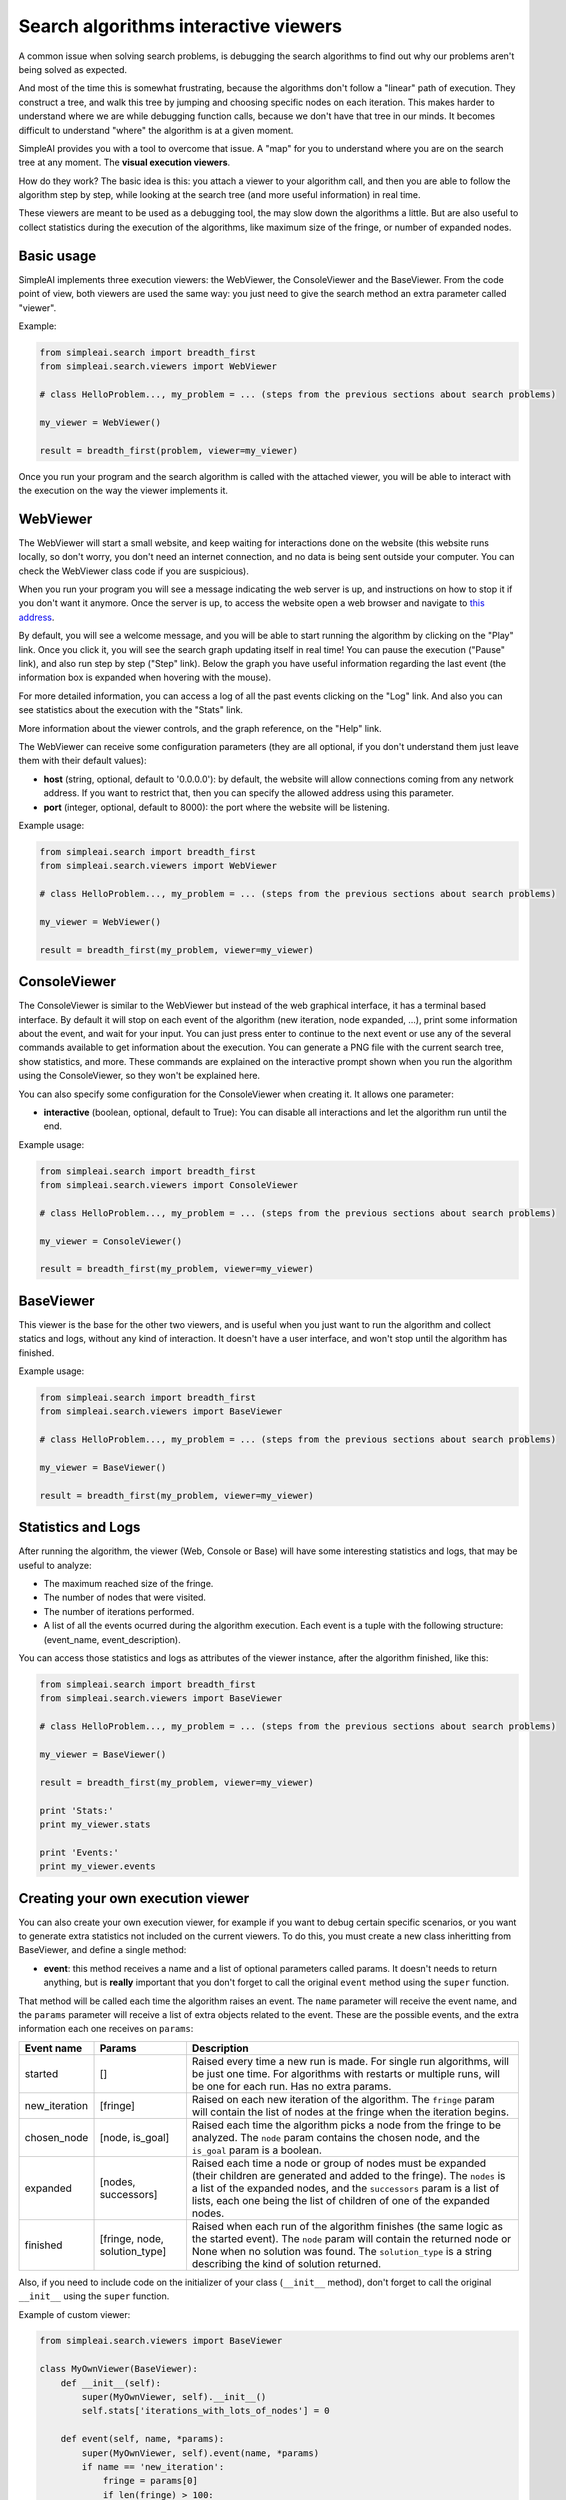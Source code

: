 Search algorithms interactive viewers
=====================================

A common issue when solving search problems, is debugging the search
algorithms to find out why our problems aren't being solved as expected.

And most of the time this is somewhat frustrating, because the algorithms don't
follow a "linear" path of execution. They construct a tree, and walk this tree
by jumping and choosing specific nodes on each iteration. 
This makes harder to understand where we are while debugging function calls, 
because we don't have that tree in our minds. 
It becomes difficult to understand "where" the algorithm is at a given moment.

SimpleAI provides you with a tool to overcome that issue. A "map" for you to understand
where you are on the search tree at any moment. The **visual execution
viewers**.

How do they work? The basic idea is this: you attach a viewer to your algorithm 
call, and then you are able to follow the algorithm step by step, while looking 
at the search tree (and more useful information) in real time.

These viewers are meant to be used as a debugging tool, the may slow down the
algorithms a little. But are also useful to collect statistics during the
execution of the algorithms, like maximum size of the fringe, or number of
expanded nodes.

.. image:: ./images/web_viewer_screenshot.png
   :width: 50%
   :align: center

Basic usage
-----------

SimpleAI implements three execution viewers: the WebViewer, the ConsoleViewer
and the BaseViewer. From the code point of view, both viewers are used the same
way: you just need to give the search method an extra parameter called
"viewer".

Example:

.. code-block:: python

    from simpleai.search import breadth_first
    from simpleai.search.viewers import WebViewer

    # class HelloProblem..., my_problem = ... (steps from the previous sections about search problems)

    my_viewer = WebViewer()

    result = breadth_first(problem, viewer=my_viewer)


Once you run your program and the search algorithm is called with the attached
viewer, you will be able to interact with the execution on the way the viewer
implements it.

WebViewer
---------

The WebViewer will start a small website, and keep waiting for interactions
done on the website (this website runs locally, so don't worry, you don't need
an internet connection, and no data is being sent outside your computer. You
can check the WebViewer class code if you are suspicious).

When you run your program you will see a message indicating the web server is
up, and instructions on how to stop it if you don't want it anymore. Once the
server is up, to access the website open a web browser and navigate to `this
address <http://localhost:8000/>`_.

By default, you will see a welcome message, and you will be able to start
running the algorithm by clicking on the "Play" link. Once you click it, you
will see the search graph updating itself in real time! You can pause the
execution ("Pause" link), and also run step by step ("Step" link). Below the
graph you have useful information regarding the last event (the information box
is expanded when hovering with the mouse). 

For more detailed information, you can access a log of all the past events
clicking on the "Log" link. And also you can see statistics about the execution
with the "Stats" link.

More information about the viewer controls, and the graph reference, on the 
"Help" link.

The WebViewer can receive some configuration parameters (they are all optional,
if you don't understand them just leave them with their default values):

* **host** (string, optional, default to '0.0.0.0'): by default, the website
  will allow connections coming from any network address. If you want to
  restrict that, then you can specify the allowed address using this parameter.
* **port** (integer, optional, default to 8000): the port where the website
  will be listening.

Example usage:

.. code-block:: python

    from simpleai.search import breadth_first
    from simpleai.search.viewers import WebViewer

    # class HelloProblem..., my_problem = ... (steps from the previous sections about search problems)

    my_viewer = WebViewer()

    result = breadth_first(my_problem, viewer=my_viewer)


ConsoleViewer
-------------

The ConsoleViewer is similar to the WebViewer but instead of the web graphical
interface, it has a terminal based interface.  By default it will stop on each
event of the algorithm (new iteration, node expanded, ...), print some
information about the event, and wait for your input. You can just press enter
to continue to the next event or use any of the several commands available to
get information about the execution. You can generate a PNG file with the
current search tree, show statistics, and more. These commands are explained on
the interactive prompt shown when you run the algorithm using the
ConsoleViewer, so they won't be explained here.

You can also specify some configuration for the ConsoleViewer when creating it.
It allows one parameter:

* **interactive** (boolean, optional, default to True): You can disable all
  interactions and let the algorithm run until the end.

Example usage:

.. code-block:: python

    from simpleai.search import breadth_first
    from simpleai.search.viewers import ConsoleViewer

    # class HelloProblem..., my_problem = ... (steps from the previous sections about search problems)

    my_viewer = ConsoleViewer()

    result = breadth_first(my_problem, viewer=my_viewer)


BaseViewer
----------

This viewer is the base for the other two viewers, and is useful when you just
want to run the algorithm and collect statics and logs, without any kind of
interaction. It doesn't have a user interface, and won't stop until the
algorithm has finished.

Example usage:

.. code-block:: python

    from simpleai.search import breadth_first
    from simpleai.search.viewers import BaseViewer

    # class HelloProblem..., my_problem = ... (steps from the previous sections about search problems)

    my_viewer = BaseViewer()

    result = breadth_first(my_problem, viewer=my_viewer)


Statistics and Logs
-------------------

After running the algorithm, the viewer (Web, Console or Base) will have some
interesting statistics and logs, that may be useful to analyze:

* The maximum reached size of the fringe.
* The number of nodes that were visited.
* The number of iterations performed.
* A list of all the events ocurred during the algorithm execution. Each event
  is a tuple with the following structure: (event_name, event_description).

You can access those statistics and logs as attributes of the viewer instance,
after the algorithm finished, like this:

.. code-block:: python

    from simpleai.search import breadth_first
    from simpleai.search.viewers import BaseViewer

    # class HelloProblem..., my_problem = ... (steps from the previous sections about search problems)

    my_viewer = BaseViewer()

    result = breadth_first(my_problem, viewer=my_viewer)

    print 'Stats:'
    print my_viewer.stats

    print 'Events:'
    print my_viewer.events


Creating your own execution viewer
----------------------------------

You can also create your own execution viewer, for example if you want to debug
certain specific scenarios, or you want to generate extra statistics not
included on the current viewers. To do this, you must create a new class
inheritting from BaseViewer, and define a single method: 

* **event**: this method receives a name and a list of optional parameters
  called params. It doesn't needs to return anything, but is **really**
  important that you don't forget to call the original ``event`` method using
  the ``super`` function.

That method will be called each time the algorithm raises an event. The
``name`` parameter will receive the event name, and the ``params`` parameter
will receive a list of extra objects related to the event. These are the
possible events, and the extra information each one receives on ``params``:

+---------------+-------------------------------+----------------------------------+
| Event name    | Params                        | Description                      |
+===============+===============================+==================================+
| started       | []                            | Raised every time a new run      |
|               |                               | is made. For single run          |
|               |                               | algorithms, will be just one     |
|               |                               | time. For algorithms with        |
|               |                               | restarts or multiple runs,       |
|               |                               | will be one for each run.        |
|               |                               | Has no extra params.             |
+---------------+-------------------------------+----------------------------------+
| new_iteration | [fringe]                      | Raised on each new iteration     |
|               |                               | of the algorithm. The ``fringe`` |
|               |                               | param will contain the list      |
|               |                               | of nodes at the fringe when      |
|               |                               | the iteration begins.            |
+---------------+-------------------------------+----------------------------------+
| chosen_node   | [node, is_goal]               | Raised each time the             |
|               |                               | algorithm picks a node from      |
|               |                               | the fringe to be analyzed.       |
|               |                               | The ``node`` param contains the  |
|               |                               | chosen node, and the ``is_goal`` |
|               |                               | param is a boolean.              |
+---------------+-------------------------------+----------------------------------+
| expanded      | [nodes, successors]           | Raised each time a node or group |
|               |                               | of nodes must be expanded (their |
|               |                               | children are generated and added |
|               |                               | to the fringe). The ``nodes`` is |
|               |                               | a list of the expanded nodes,    |
|               |                               | and the ``successors`` param is  |
|               |                               | a list of lists, each one being  |
|               |                               | the list of children of one of   |
|               |                               | the expanded nodes.              |
+---------------+-------------------------------+----------------------------------+
| finished      | [fringe, node, solution_type] | Raised when each run of the      |
|               |                               | algorithm finishes (the same     |
|               |                               | logic as the started event).     |
|               |                               | The ``node`` param will          |
|               |                               | contain the returned node        |
|               |                               | or None when no solution was     |
|               |                               | found. The ``solution_type``     |
|               |                               | is a string describing the       |
|               |                               | kind of solution returned.       |
+---------------+-------------------------------+----------------------------------+


Also, if you need to include code on the initializer of your class
(``__init__`` method), don't forget to call the original ``__init__`` using the
``super`` function.

Example of custom viewer:

.. code-block:: python

    from simpleai.search.viewers import BaseViewer

    class MyOwnViewer(BaseViewer):
        def __init__(self):
            super(MyOwnViewer, self).__init__()
            self.stats['iterations_with_lots_of_nodes'] = 0

        def event(self, name, *params):
            super(MyOwnViewer, self).event(name, *params)
            if name == 'new_iteration':
                fringe = params[0]
                if len(fringe) > 100:
                    self.stats['iterations_with_lots_of_nodes'] += 1
                    print 'Wow! an iteration with more than 100 nodes on the fringe!'
